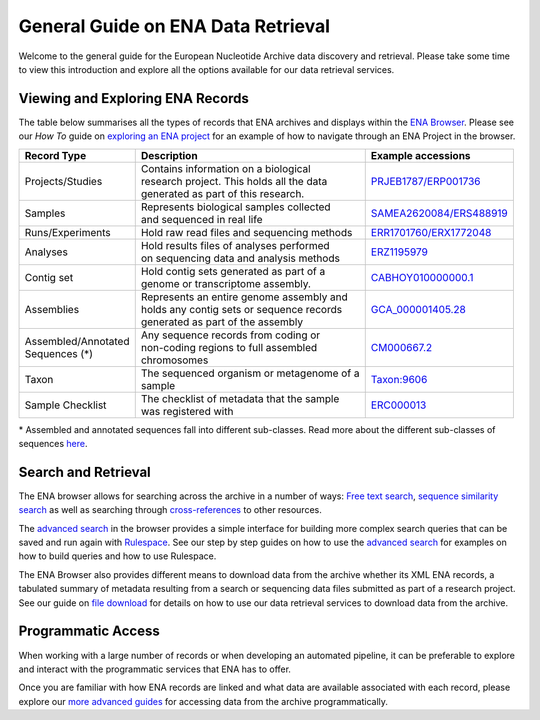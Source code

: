 ===================================
General Guide on ENA Data Retrieval
===================================

Welcome to the general guide for the European Nucleotide Archive data discovery and retrieval.
Please take some time to view this introduction and explore all the options available for
our data retrieval services.

Viewing and Exploring ENA Records
=================================

The table below summarises all the types of records that ENA archives and displays within the
`ENA Browser <https://www.ebi.ac.uk/ena/browser/home>`_. Please see our *How To* guide on `exploring
an ENA project <ena-project.html>`_ for an example of how to navigate through an ENA Project in the
browser.

+-----------------------+---------------------------------------------+---------------------------+
| **Record Type**       | **Description**                             | **Example accessions**    |
+-----------------------+---------------------------------------------+---------------------------+
| Projects/Studies      | | Contains information on a biological      | `PRJEB1787/ERP001736`_    |
|                       | | research project. This holds all the data |                           |
|                       | | generated as part of this research.       |                           |
+-----------------------+---------------------------------------------+---------------------------+
| Samples               | | Represents biological samples collected   | `SAMEA2620084/ERS488919`_ |
|                       | | and sequenced in real life                |                           |
+-----------------------+---------------------------------------------+---------------------------+
| Runs/Experiments      | Hold raw read files and sequencing methods  | `ERR1701760/ERX1772048`_  |
+-----------------------+---------------------------------------------+---------------------------+
| Analyses              | | Hold results files of analyses performed  | `ERZ1195979`_             |
|                       | | on sequencing data and analysis methods   |                           |
+-----------------------+---------------------------------------------+---------------------------+
| Contig set            | | Hold contig sets generated as part of a   |  `CABHOY010000000.1`_     |
|                       | | genome or transcriptome assembly.         |                           |
+-----------------------+---------------------------------------------+---------------------------+
| Assemblies            | | Represents an entire genome assembly and  | `GCA_000001405.28`_       |
|                       | | holds any contig sets or sequence records |                           |
|                       | | generated as part of the assembly         |                           |
+-----------------------+---------------------------------------------+---------------------------+
| | Assembled/Annotated | | Any sequence records from coding or       | `CM000667.2`_             |
| | Sequences (*)       | | non-coding regions to full assembled      |                           |
|                       | | chromosomes                               |                           |
+-----------------------+---------------------------------------------+---------------------------+
| Taxon                 | | The sequenced organism or metagenome of a | `Taxon:9606`_             |
|                       | | sample                                    |                           |
+-----------------------+---------------------------------------------+---------------------------+
| Sample Checklist      | | The checklist of metadata that the sample | `ERC000013`_              |
|                       | | was registered with                       |                           |
+-----------------------+---------------------------------------------+---------------------------+

.. _`PRJEB1787/ERP001736`: https://www.ebi.ac.uk/ena/browser/view/PRJEB1787
.. _`SAMEA2620084/ERS488919`: https://www.ebi.ac.uk/ena/browser/view/SAMEA2620084
.. _`ERR1701760/ERX1772048`: https://www.ebi.ac.uk/ena/browser/view/ERR1701760
.. _`ERZ1195979`: https://www.ebi.ac.uk/ena/browser/view/ERZ1195979
.. _`CABHOY010000000.1`: https://www.ebi.ac.uk/ena/browser/view/CABHOY010000000.1
.. _`GCA_000001405.28`: https://www.ebi.ac.uk/ena/browser/view/GCA_000001405.28
.. _`CM000667.2`: https://www.ebi.ac.uk/ena/browser/view/CM000667.2
.. _`Taxon:9606`: https://www.ebi.ac.uk/ena/browser/view/Taxon:9606
.. _`ERC000013`: https://www.ebi.ac.uk/ena/browser/view/ERC000013

\* Assembled and annotated sequences fall into different sub-classes. Read more about the
different sub-classes of sequences `here <./general-guide/data-classes.html>`_.

Search and Retrieval
====================

The ENA browser allows for searching across the archive in a number of ways:
`Free text search <https://www.ebi.ac.uk/ena/browser/text-search>`_,
`sequence similarity search <https://www.ebi.ac.uk/ena/browser/sequence-search>`_ as well as searching
through `cross-references <https://www.ebi.ac.uk/ena/browser/xref>`_ to other resources.

The `advanced search <https://www.ebi.ac.uk/ena/browser/advanced-search>`_ in the browser provides a
simple interface for building more complex search queries that can be saved and run again with
`Rulespace <https://www.ebi.ac.uk/ena/browser/rulespace>`_. See our step by step guides on how to use the `advanced
search <advanced-search.html>`_ for examples on how to build queries and how to use Rulespace.

The ENA Browser also provides different means to download data from the archive whether its XML ENA records,
a tabulated summary of metadata resulting from a search or sequencing data files submitted as part of a research
project. See our guide on `file download <file-download.html>`_ for details on how to use our data retrieval services
to download data from the archive.

Programmatic Access
===================

When working with a large number of records or when developing an automated pipeline, it can be preferable
to explore and interact with the programmatic services that ENA has to offer.

Once you are familiar with how ENA records are linked and what data are available associated with each record,
please explore our `more advanced guides <programmatic-access.html>`_ for accessing data from the archive
programmatically.
